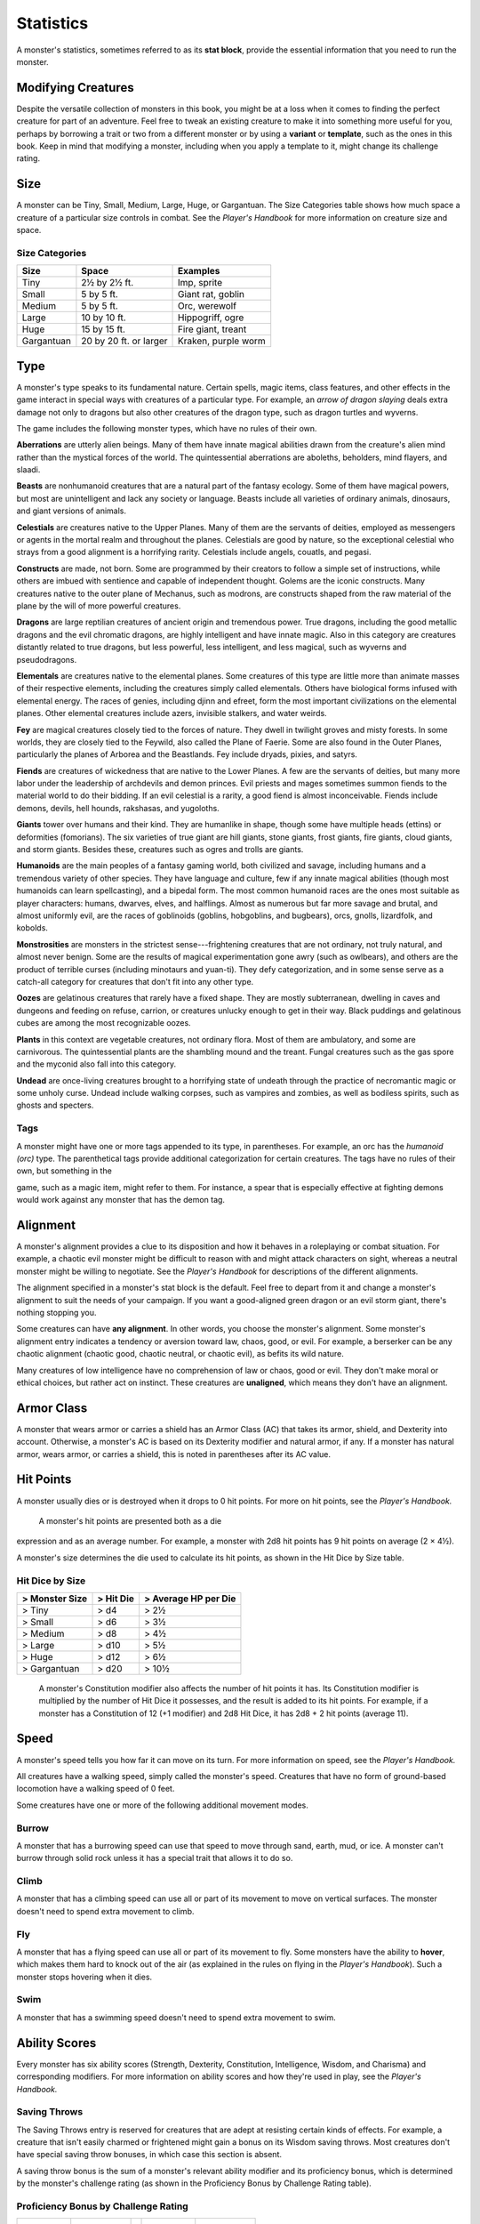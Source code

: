 
.. _srd:statistics:

Statistics
==========

A monster's statistics, sometimes referred to as its **stat block**,
provide the essential information that you need to run the monster.

Modifying Creatures
~~~~~~~~~~~~~~~~~~~

Despite the versatile collection of monsters in this book, you might
be at a loss when it comes to finding the perfect creature for part
of an adventure. Feel free to tweak an existing creature to make it
into something more useful for you, perhaps by borrowing a trait or
two from a different monster or by using a **variant** or
**template**, such as the ones in this book. Keep in mind that
modifying a monster, including when you apply a template to it,
might change its challenge rating.

Size
~~~~

A monster can be Tiny, Small, Medium, Large, Huge, or Gargantuan. The
Size Categories table shows how much space a creature of a particular
size controls in combat. See the *Player's Handbook* for more
information on creature size and space.

Size Categories
^^^^^^^^^^^^^^^

=============   ======================    ========
Size            Space                     Examples
=============   ======================    ========
Tiny            2½ by 2½ ft.              Imp, sprite
Small           5 by 5 ft.                Giant rat, goblin
Medium          5 by 5 ft.                Orc, werewolf
Large           10 by 10 ft.              Hippogriff, ogre
Huge            15 by 15 ft.              Fire giant, treant 
Gargantuan      20 by 20 ft. or larger    Kraken, purple worm
=============   ======================    ========
    
Type
~~~~

A monster's type speaks to its fundamental nature. Certain spells, magic
items, class features, and other effects in the game interact in special
ways with creatures of a particular type. For example, an *arrow of
dragon slaying* deals extra damage not only to dragons but also other
creatures of the dragon type, such as dragon turtles and wyverns.

The game includes the following monster types, which have no rules of
their own.

**Aberrations** are utterly alien beings. Many of them have 
innate magical abilities drawn from the creature's alien mind
rather than the mystical forces of the world. The quintessential
aberrations are aboleths, beholders, mind flayers, and slaadi.

**Beasts** are nonhumanoid creatures that are a
natural part of the fantasy ecology. Some of them
have magical powers, but most are unintelligent and lack any society or
language. Beasts include all varieties of ordinary animals, dinosaurs,
and giant versions of animals.

**Celestials** are creatures native to the Upper
Planes. Many of them are the servants of deities, employed as messengers
or agents in the mortal realm and throughout the planes. Celestials are
good by nature, so the exceptional celestial who strays from a good
alignment is a horrifying rarity. Celestials include angels, couatls,
and pegasi.

**Constructs** are made, not born. Some are
programmed by their creators to follow a simple set of instructions,
while others are imbued with sentience and capable of independent
thought. Golems are the iconic constructs. Many creatures native to the
outer plane of Mechanus, such as modrons, are constructs shaped from the
raw material of the plane by the will of more powerful creatures.

**Dragons** are large reptilian creatures of ancient
origin and tremendous power. True dragons, including the good metallic
dragons and the evil chromatic dragons, are highly intelligent and have
innate magic. Also in this category are creatures distantly related to
true dragons, but less powerful, less intelligent, and less magical,
such as wyverns and pseudodragons.

**Elementals** are creatures native to the elemental
planes. Some creatures of this type are little more than animate masses
of their respective elements, including the creatures simply called
elementals. Others have biological forms infused with elemental energy.
The races of genies, including djinn and efreet, form the most important
civilizations on the elemental planes. Other elemental creatures include
azers, invisible stalkers, and water weirds.

**Fey** are magical creatures closely tied to the forces
of nature. They dwell in twilight groves and misty forests. In some
worlds, they are closely tied to the Feywild, also called the Plane of
Faerie. Some are also found in the Outer Planes, particularly the planes
of Arborea and the Beastlands. Fey include dryads, pixies, and satyrs.

**Fiends** are creatures of wickedness that are native
to the Lower Planes. A few are the servants of deities, but many more
labor under the leadership of archdevils and demon princes. Evil priests
and mages sometimes summon fiends to the material world to do their
bidding. If an evil celestial is a rarity, a good fiend is almost
inconceivable. Fiends include demons, devils, hell hounds, rakshasas,
and yugoloths.

**Giants** tower over humans and their kind. They are humanlike in
shape, though some have multiple heads (ettins) or deformities
(fomorians). The six varieties of true giant are hill giants, stone
giants, frost giants, fire giants, cloud giants, and storm giants.
Besides these, creatures such as ogres and trolls are giants.

**Humanoids** are the main peoples of a fantasy
gaming world, both civilized and savage, including humans and a
tremendous variety of other species. They have language and culture, few
if any innate magical abilities (though most humanoids can learn
spellcasting), and a bipedal form. The most common humanoid races are
the ones most suitable as player characters: humans, dwarves, elves, and
halflings. Almost as numerous but far more savage and brutal, and almost
uniformly evil, are the races of goblinoids (goblins, hobgoblins, and
bugbears), orcs, gnolls, lizardfolk, and kobolds.

**Monstrosities** are monsters in the strictest
sense---frightening creatures that are not ordinary, not truly natural,
and almost never benign. Some are the results of magical experimentation
gone awry (such as owlbears), and others are the product of terrible
curses (including minotaurs and yuan-­ti). They defy categorization, and
in some sense serve as a catch-­all category for creatures that don't
fit into any other type.

**Oozes** are gelatinous creatures that rarely have a
fixed shape. They are mostly subterranean, dwelling in caves and
dungeons and feeding on refuse, carrion, or creatures unlucky enough to
get in their way. Black puddings and gelatinous cubes are among the most
recognizable oozes.

**Plants** in this context are vegetable creatures, not
ordinary flora. Most of them are ambulatory, and some are carnivorous.
The quintessential plants are the shambling mound and the treant. Fungal
creatures such as the gas spore and the myconid also fall into this
category.

**Undead** are once-­living creatures brought to a
horrifying state of undeath through the practice of necromantic magic or
some unholy curse. Undead include walking corpses, such as vampires and
zombies, as well as bodiless spirits, such as ghosts and specters.

Tags
^^^^

A monster might have one or more tags appended to its type, in
parentheses. For example, an orc has the *humanoid (orc)* type. The
parenthetical tags provide additional categorization for certain
creatures. The tags have no rules of their own, but something in the

game, such as a magic item, might refer to them. For instance, a spear
that is especially effective at fighting demons would work against any
monster that has the demon tag.

Alignment
~~~~~~~~~

A monster's alignment provides a clue to its disposition and how it
behaves in a roleplaying or combat situation. For example, a chaotic
evil monster might be difficult to reason with and might attack
characters on sight, whereas a neutral monster might be willing to
negotiate. See the *Player's Handbook* for descriptions of the different
alignments.

The alignment specified in a monster's stat block is the default. Feel
free to depart from it and change a monster's alignment to suit the
needs of your campaign. If you want a good-­aligned green dragon or an
evil storm giant, there's nothing stopping you.

Some creatures can have **any alignment**. In other
words, you choose the monster's alignment. Some monster's alignment
entry indicates a tendency or aversion toward law, chaos, good, or evil.
For example, a berserker can be any chaotic alignment (chaotic good,
chaotic neutral, or chaotic evil), as befits its wild nature.

Many creatures of low intelligence have no comprehension of law or
chaos, good or evil. They don't make moral or ethical choices, but
rather act on instinct. These creatures are **unaligned**, which means
they don't have an alignment.

Armor Class
~~~~~~~~~~~

A monster that wears armor or carries a shield has an Armor Class (AC)
that takes its armor, shield, and Dexterity into account. Otherwise, a
monster's AC is based on its Dexterity modifier and natural armor, if
any. If a monster has natural armor, wears armor, or carries a shield,
this is noted in parentheses after its AC value.

Hit Points
~~~~~~~~~~

A monster usually dies or is destroyed when it drops to 0 hit points.
For more on hit points, see the *Player's Handbook.*

    A monster's hit points are presented both as a die

expression and as an average number. For example, a monster with 2d8 hit
points has 9 hit points on average (2 × 4½).

A monster's size determines the die used to calculate its hit points, as
shown in the Hit Dice by Size table.

Hit Dice by Size
^^^^^^^^^^^^^^^^

+----------------------+-----------------+----------------------------+
| > **Monster Size**   | > **Hit Die**   | > **Average HP per Die**   |
+======================+=================+============================+
| > Tiny               | > d4            | > 2½                       |
+----------------------+-----------------+----------------------------+
| > Small              | > d6            | > 3½                       |
+----------------------+-----------------+----------------------------+
| > Medium             | > d8            | > 4½                       |
+----------------------+-----------------+----------------------------+
| > Large              | > d10           | > 5½                       |
+----------------------+-----------------+----------------------------+
| > Huge               | > d12           | > 6½                       |
+----------------------+-----------------+----------------------------+
| > Gargantuan         | > d20           | > 10½                      |
+----------------------+-----------------+----------------------------+

    A monster's Constitution modifier also affects the number of hit
    points it has. Its Constitution modifier is multiplied by the number
    of Hit Dice it possesses, and the result is added to its hit points.
    For example, if a monster has a Constitution of 12 (+1 modifier) and
    2d8 Hit Dice, it has 2d8 + 2 hit points (average 11).

Speed
~~~~~

A monster's speed tells you how far it can move on its turn. For
more information on speed, see the *Player's Handbook.*

All creatures have a walking speed, simply called
the monster's speed. Creatures that have no form of ground-­based
locomotion have a walking speed of 0 feet.

Some creatures have one or more of the following additional movement
modes.

Burrow
^^^^^^

A monster that has a burrowing speed can use that speed to move
through sand, earth, mud, or ice. A monster can't burrow through
solid rock unless it has a special trait that allows it to do so.

Climb
^^^^^

A monster that has a climbing speed can use all or part of its
movement to move on vertical surfaces. The monster doesn't need to
spend extra movement to climb.

Fly
^^^

A monster that has a flying speed can use all or part of its
movement to fly. Some monsters have the ability to **hover**, which
makes them hard to knock out of the air (as explained in the rules
on flying in the *Player's Handbook*). Such a monster stops hovering
when it dies.

Swim
^^^^

A monster that has a swimming speed doesn't need to spend extra
movement to swim.

Ability Scores
~~~~~~~~~~~~~~

Every monster has six ability scores (Strength, Dexterity,
Constitution, Intelligence, Wisdom, and Charisma) and corresponding
modifiers. For more information on ability scores and how they're
used in play, see the *Player's Handbook.*

Saving Throws
^^^^^^^^^^^^^

The Saving Throws entry is reserved for creatures that are adept at
resisting certain kinds of effects. For example, a creature that
isn't easily charmed or frightened might gain a bonus on its Wisdom
saving throws. Most creatures don't have special saving throw
bonuses, in which case this section is absent.

A saving throw bonus is the sum of a monster's relevant ability
modifier and its proficiency bonus, which is determined by the
monster's challenge rating (as shown in the Proficiency Bonus by
Challenge Rating table).

Proficiency Bonus by Challenge Rating
^^^^^^^^^^^^^^^^^^^^^^^^^^^^^^^^^^^^^

+------------------+--------------------+----+------------------+-------------------+
|     Challenge    |     Proficiency    |    |     Challenge    |     Proficiency   |
|                  |       Bonus        |    |                  |       Bonus       |
+==================+====================+====+==================+===================+
|   0              |   +2               |    |   14             |   +5              |
+------------------+--------------------+----+------------------+-------------------+
|   1/8            |   +2               |    |   15             |   +5              |
+------------------+--------------------+----+------------------+-------------------+
|   1/4            |   +2               |    |   16             |   +5              |
+------------------+--------------------+----+------------------+-------------------+
|   1/2            |   +2               |    |   17             |   +6              |
+------------------+--------------------+----+------------------+-------------------+
|   1              |   +2               |    |   18             |   +6              |
+------------------+--------------------+----+------------------+-------------------+
|   2              |   +2               |    |   19             |   +6              |
+------------------+--------------------+----+------------------+-------------------+
|   3              |   +2               |    |   20             |   +6              |
+------------------+--------------------+----+------------------+-------------------+
|   4              |   +2               |    |   21             |   +7              |
+------------------+--------------------+----+------------------+-------------------+
|   5              |   +3               |    |   22             |   +7              |
+------------------+--------------------+----+------------------+-------------------+
|   6              |   +3               |    |   23             |   +7              |
+------------------+--------------------+----+------------------+-------------------+
|   7              |   +3               |    |   24             |   +7              |
+------------------+--------------------+----+------------------+-------------------+
|   8              |   +3               |    |   25             |   +8              |
+------------------+--------------------+----+------------------+-------------------+
|   9              |   +4               |    |   26             |   +8              |
+------------------+--------------------+----+------------------+-------------------+
|   10             |   +4               |    |   27             |   +8              |
+------------------+--------------------+----+------------------+-------------------+
|   11             |   +4               |    |   28             |   +8              |
+------------------+--------------------+----+------------------+-------------------+
|   12             |   +4               |    |   29             |   +9              |
+------------------+--------------------+----+------------------+-------------------+
|   13             |   +5               |    |   30             |   +9              |
+------------------+--------------------+----+------------------+-------------------+

Skills
^^^^^^

The Skills entry is reserved for monsters that are proficient in one
or more skills. For example, a monster that is very perceptive and
stealthy might have bonuses to Wisdom (Perception) and Dexterity
(Stealth) checks.

A skill bonus is the sum of a monster's relevant
ability modifier and its proficiency bonus, which is determined by
the monster's challenge rating (as shown in the Proficiency Bonus by
Challenge Rating table). Other modifiers might apply. For instance,
a monster might have a larger-­than-­expected bonus (usually double its
proficiency bonus) to account for its heightened expertise.

Vulnerabilities, Resistances, and Immunities
~~~~~~~~~~~~~~~~~~~~~~~~~~~~~~~~~~~~~~~~~~~~

Some creatures have vulnerability, resistance, or immunity to certain
types of damage. Particular creatures are even resistant or immune to
damage from nonmagical attacks (a magical attack is an attack delivered
by a spell, a magic item, or another magical source). In addition, some
creatures are immune to certain conditions.

Senses
~~~~~~

The Senses entry notes a monster's passive Wisdom (Perception) score, as
well as any special senses the monster might have. Special senses are
described below.

Blindsight
^^^^^^^^^^

A monster with blindsight can perceive its surroundings without relying
on sight, within a specific radius.

Creatures without eyes, such as grimlocks and gray oozes, typically have
this special sense, as do creatures with echolocation or heightened
senses, such as bats and true dragons.

If a monster is naturally blind, it has a parenthetical note to this
effect, indicating that the radius of its blindsight defines the maximum
range of its perception.

Darkvision
^^^^^^^^^^

A monster with darkvision can see in the dark within a specific radius.
The monster can see in dim light within the radius as if it were bright
light, and in darkness as if it were dim light. The monster can't
discern color in darkness, only shades of gray. Many creatures that live
underground have this special sense.

Tremorsense
^^^^^^^^^^^

A monster with tremorsense can detect and pinpoint the origin of
vibrations within a specific radius, provided that the monster and the
source of the vibrations are in contact with the same ground or
substance. Tremorsense can't be used to detect flying or incorporeal
creatures. Many burrowing creatures, such as ankhegs and umber hulks,
have this special sense.

Truesight
^^^^^^^^^

A monster with truesight can, out to a specific range, see in normal and
magical darkness, see invisible creatures and objects, automatically
detect visual illusions and succeed on saving throws against them, and
perceive the original form of a shapechanger or a creature that is
transformed by magic. Furthermore, the monster can see into the Ethereal
Plane within the same range.

Languages
~~~~~~~~~

The languages that a monster can speak are listed in alphabetical order.
Sometimes a monster can understand a language but can't speak it, and
this is noted in its entry. A "---" indicates that a creature neither
speaks nor understands any language.

Telepathy
^^^^^^^^^

Telepathy is a magical ability that allows a monster to communicate
mentally with another creature within a specified range. The contacted
creature doesn't need to share a language with the monster to
communicate in this way with it, but it must be able to understand at
least one language. A creature without telepathy can receive and respond
to telepathic messages but can't initiate or terminate a telepathic
conversation.

A telepathic monster doesn't need to see a contacted creature and can
end the telepathic contact at any time. The contact is broken as soon as
the two creatures are no longer within range of each other or if the
telepathic monster contacts a different creature within range. A
telepathic monster can initiate or terminate a telepathic conversation
without using an action, but while the monster is incapacitated, it
can't initiate telepathic contact, and any current contact is
terminated. A creature within the area of an *antimagic field* or in any other location where magic doesn't function can't send or receive
telepathic messages.

Armor, Weapon, and Tool Proficiencies
~~~~~~~~~~~~~~~~~~~~~~~~~~~~~~~~~~~~~

Assume that a creature is proficient with its armor, weapons, and
tools. If you swap them out, you decide whether the creature is
proficient with its new equipment.

For example, a hill giant typically wears hide armor and wields a
greatclub. You could equip a hill giant with chain mail and a
greataxe instead, and assume the giant is proficient with both, one
or the other, or neither.

See the *Player's Handbook* for rules on using armor or weapons
without proficiency.

Special Traits
~~~~~~~~~~~~~~

Special traits (which appear after a monster's challenge rating but
before any actions or reactions) are characteristics that are likely
to be relevant in a combat encounter and that require some
explanation.

Grapple Rules for Monsters
~~~~~~~~~~~~~~~~~~~~~~~~~~

Many monsters have special attacks that allow them to quickly
grapple prey. When a monster hits with such an attack, it doesn't
need to make an additional ability check to determine whether the
grapple succeeds, unless the attack says otherwise.

A creature grappled by the monster can use its action to try to
escape. To do so, it must succeed on a Strength (Athletics) or
Dexterity (Acrobatics) check against the escape DC in the monster's
stat block. If no escape DC is given, assume the DC is 10 + the
monster's Strength (Athletics) modifier.

Spellcasting
~~~~~~~~~~~~~

A monster with the Spellcasting special trait has a spellcaster
level and spell slots, which it uses to cast its spells of 1st level
and higher (as explained in the *Player's Handbook*). The
spellcaster level is also used for any cantrips included in the
feature.

The monster has a list of spells known or prepared from a specific
class. The list might also include spells from a feature in that
class, such as the Divine Domain feature of the cleric or the Druid
Circle feature of the druid. The monster is considered a member of
that class when attuning to or using a magic item that requires
membership in the class or access to its spell list.

A monster can cast a spell from its list at a higher level if it has
the spell slot to do so. For example, a drow mage with the
3rd-­level *lightning bolt* spell can cast it as a 5th-­level spell
by using one of its 5th-­level
greater or lesser threat than suggested by its challenge rating.

Innate Spellcasting
^^^^^^^^^^^^^^^^^^^

A monster with the innate ability to cast spells has the Innate
Spellcasting special trait. Unless noted otherwise, an innate spell
of 1st level or higher is always cast at its lowest possible level
and can't be cast at a higher level. If a monster has a cantrip
where its level matters and no level is given, use the monster's
challenge rating.

An innate spell can have special rules or restrictions. For example,
a drow mage can innately cast the :ref:`srd:levitate` spell, but the spell
has a "self only" restriction, which means that the spell affects
only the drow mage.

A monster's innate spells can't be swapped out with other spells. If
a monster's innate spells don't require attack rolls, no attack
bonus is given for them.

Psionics
^^^^^^^^

A monster that casts spells using only the power of its mind has the
psionics tag added to its Spellcasting or Innate Spellcasting special
trait. This tag carries no special rules of its own, but other parts of
the game might refer to it. A monster that has this tag typically
doesn't require any components to cast its spells.

Actions
~~~~~~~

When a monster takes its action, it can choose from the options in the
Actions section of its stat block or use one of the actions available to
all creatures, such as the Dash or Hide action, as described in the
*Player's Handbook*.

Melee and Ranged Attacks
^^^^^^^^^^^^^^^^^^^^^^^^

The most common actions that a monster will take in combat are melee and
ranged attacks. These can be spell attacks or weapon attacks, where the
"weapon" might be a manufactured item or a natural weapon, such as a
claw or tail spike. For more information on different kinds of attacks,
see the *Player's Handbook*.

**Creature vs. Target.** The target of a melee or
ranged attack is usually either one creature or one target, the
difference being that a "target" can be a creature or an object.

**Hit.** Any damage dealt or other effects that occur as a result of
an attack hitting a target are described after the "\ *Hit*\ " notation.
You have the option of taking average damage or rolling the damage; for
this reason, both the average damage and the die expression are
presented.

**Miss.** If an attack has an effect that occurs on a miss, that
information is presented after the "\ *Miss:*\ " notation.

Multiattack
^^^^^^^^^^^

A creature that can make multiple attacks on its turn has the
Multiattack action. A creature can't use Multiattack when making an
opportunity attack, which must be a single melee attack.

Ammunition
^^^^^^^^^^

A monster carries enough ammunition to make its ranged attacks. You can
assume that a monster has 2d4 pieces of ammunition for a thrown weapon
attack, and 2d10 pieces of ammunition for a projectile weapon such as a
bow or crossbow.

Reactions
^^^^^^^^^

If a monster can do something special with its reaction, that
information is contained here. If a creature has no special reaction,
this section is absent.

Limited Usage
^^^^^^^^^^^^^

Some special abilities have restrictions on the number of times they can
be used.

**X/Day.** The notation "X/Day" means a special ability can be used X
number of times and that a monster must finish a long rest to regain
expended uses. For example, "1/Day" means a special ability can be used
once and that the monster must finish a long rest to use it again.

**Recharge X-Y.** The notation "Recharge X-Y" means a monster can use
a special ability once and that the ability then has a random chance of
recharging during each subsequent round of combat. At the start of each
of the monster's turns, roll a d6. If the roll is one of the numbers in
the recharge notation, the monster regains the use of the special
ability. The ability also recharges when the monster finishes a short or
long rest.

For example, "Recharge 5-6" means a monster can use the special ability
once. Then, at the start of the monster's turn, it regains the use of
that ability if it rolls a 5 or 6 on a d6.

**Recharge after a Short or Long Rest.** This notation means that
a monster can use a special ability once and then must finish a
short or long rest to use it again.

Equipment
~~~~~~~~~

A stat block rarely refers to equipment, other than armor or weapons
used by a monster. A creature that customarily wears clothes, such as a
humanoid, is assumed to be dressed appropriately.

You can equip monsters with additional gear and trinkets however you
like, and you decide how much of a monster's equipment is recoverable
after the creature is slain and whether any of that equipment is still
usable. A battered suit of armor made for a monster is rarely usable by
someone else, for instance.

If a spellcasting monster needs material components to cast its spells,
assume that it has the material components it needs to cast the spells
in its stat block.

